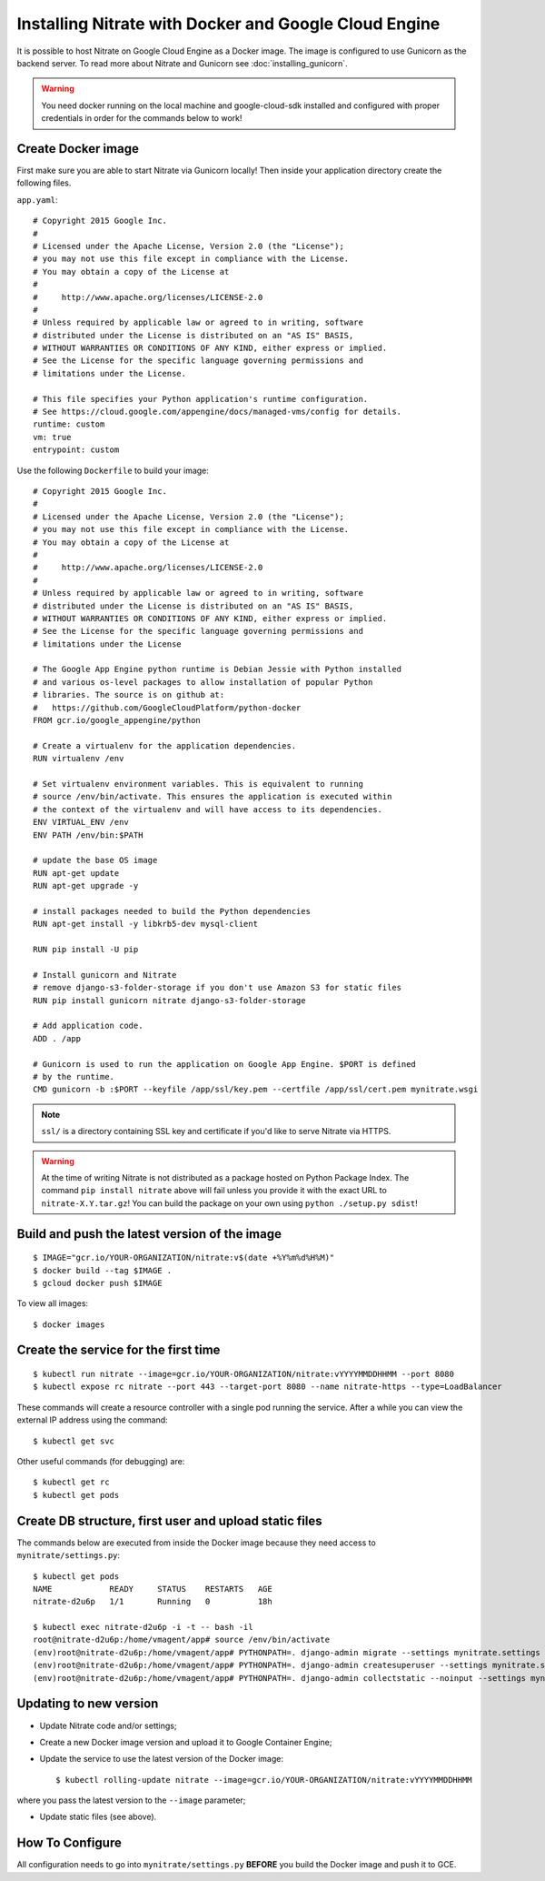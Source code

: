.. _deployment:

Installing Nitrate with Docker and Google Cloud Engine
======================================================

It is possible to host Nitrate on Google Cloud Engine as a Docker image.
The image is configured to use Gunicorn as the backend server. To read
more about Nitrate and Gunicorn see :doc:`installing_gunicorn`.

.. warning::

    You need docker running on the local machine and google-cloud-sdk installed
    and configured with proper credentials in order for the commands below to work!


Create Docker image
-------------------

First make sure you are able to start Nitrate via Gunicorn locally!
Then inside your application directory create the following files.

``app.yaml``::

    # Copyright 2015 Google Inc.
    #
    # Licensed under the Apache License, Version 2.0 (the "License");
    # you may not use this file except in compliance with the License.
    # You may obtain a copy of the License at
    #
    #     http://www.apache.org/licenses/LICENSE-2.0
    #
    # Unless required by applicable law or agreed to in writing, software
    # distributed under the License is distributed on an "AS IS" BASIS,
    # WITHOUT WARRANTIES OR CONDITIONS OF ANY KIND, either express or implied.
    # See the License for the specific language governing permissions and
    # limitations under the License.
    
    # This file specifies your Python application's runtime configuration.
    # See https://cloud.google.com/appengine/docs/managed-vms/config for details.
    runtime: custom
    vm: true
    entrypoint: custom

Use the following ``Dockerfile`` to build your image::

    # Copyright 2015 Google Inc.
    #
    # Licensed under the Apache License, Version 2.0 (the "License");
    # you may not use this file except in compliance with the License.
    # You may obtain a copy of the License at
    #
    #     http://www.apache.org/licenses/LICENSE-2.0
    #
    # Unless required by applicable law or agreed to in writing, software
    # distributed under the License is distributed on an "AS IS" BASIS,
    # WITHOUT WARRANTIES OR CONDITIONS OF ANY KIND, either express or implied.
    # See the License for the specific language governing permissions and
    # limitations under the License
    
    # The Google App Engine python runtime is Debian Jessie with Python installed
    # and various os-level packages to allow installation of popular Python
    # libraries. The source is on github at:
    #   https://github.com/GoogleCloudPlatform/python-docker
    FROM gcr.io/google_appengine/python

    # Create a virtualenv for the application dependencies.
    RUN virtualenv /env

    # Set virtualenv environment variables. This is equivalent to running
    # source /env/bin/activate. This ensures the application is executed within
    # the context of the virtualenv and will have access to its dependencies.
    ENV VIRTUAL_ENV /env
    ENV PATH /env/bin:$PATH

    # update the base OS image
    RUN apt-get update
    RUN apt-get upgrade -y

    # install packages needed to build the Python dependencies
    RUN apt-get install -y libkrb5-dev mysql-client

    RUN pip install -U pip

    # Install gunicorn and Nitrate
    # remove django-s3-folder-storage if you don't use Amazon S3 for static files
    RUN pip install gunicorn nitrate django-s3-folder-storage

    # Add application code.
    ADD . /app

    # Gunicorn is used to run the application on Google App Engine. $PORT is defined
    # by the runtime.
    CMD gunicorn -b :$PORT --keyfile /app/ssl/key.pem --certfile /app/ssl/cert.pem mynitrate.wsgi

.. note::

    ``ssl/`` is a directory containing SSL key and certificate if you'd like to serve
    Nitrate via HTTPS.

.. warning::

    At the time of writing Nitrate is not distributed as a package hosted on
    Python Package Index. The command ``pip install nitrate`` above will fail
    unless you provide it with the exact URL to ``nitrate-X.Y.tar.gz``! You can
    build the package on your own using ``python ./setup.py sdist``!


Build and push the latest version of the image
----------------------------------------------

::

    $ IMAGE="gcr.io/YOUR-ORGANIZATION/nitrate:v$(date +%Y%m%d%H%M)"
    $ docker build --tag $IMAGE .
    $ gcloud docker push $IMAGE


To view all images::

    $ docker images

Create the service for the first time
-------------------------------------

::

    $ kubectl run nitrate --image=gcr.io/YOUR-ORGANIZATION/nitrate:vYYYYMMDDHHMM --port 8080
    $ kubectl expose rc nitrate --port 443 --target-port 8080 --name nitrate-https --type=LoadBalancer

These commands will create a resource controller with a single pod running the
service. After a while you can view the external IP address using the command::

    $ kubectl get svc

Other useful commands (for debugging) are::

    $ kubectl get rc
    $ kubectl get pods


Create DB structure, first user and upload static files
-------------------------------------------------------

The commands below are executed from inside the Docker image
because they need access to ``mynitrate/settings.py``::


    $ kubectl get pods
    NAME            READY     STATUS    RESTARTS   AGE
    nitrate-d2u6p   1/1       Running   0          18h
    
    $ kubectl exec nitrate-d2u6p -i -t -- bash -il
    root@nitrate-d2u6p:/home/vmagent/app# source /env/bin/activate
    (env)root@nitrate-d2u6p:/home/vmagent/app# PYTHONPATH=. django-admin migrate --settings mynitrate.settings
    (env)root@nitrate-d2u6p:/home/vmagent/app# PYTHONPATH=. django-admin createsuperuser --settings mynitrate.settings
    (env)root@nitrate-d2u6p:/home/vmagent/app# PYTHONPATH=. django-admin collectstatic --noinput --settings mynitrate.settings


Updating to new version
-----------------------

* Update Nitrate code and/or settings;
* Create a new Docker image version and upload it to Google Container Engine;
* Update the service to use the latest version of the Docker image::

    $ kubectl rolling-update nitrate --image=gcr.io/YOUR-ORGANIZATION/nitrate:vYYYYMMDDHHMM

where you pass the latest version to the ``--image`` parameter;

* Update static files (see above).

How To Configure
----------------

All configuration needs to go into ``mynitrate/settings.py`` **BEFORE** you build the
Docker image and push it to GCE.

